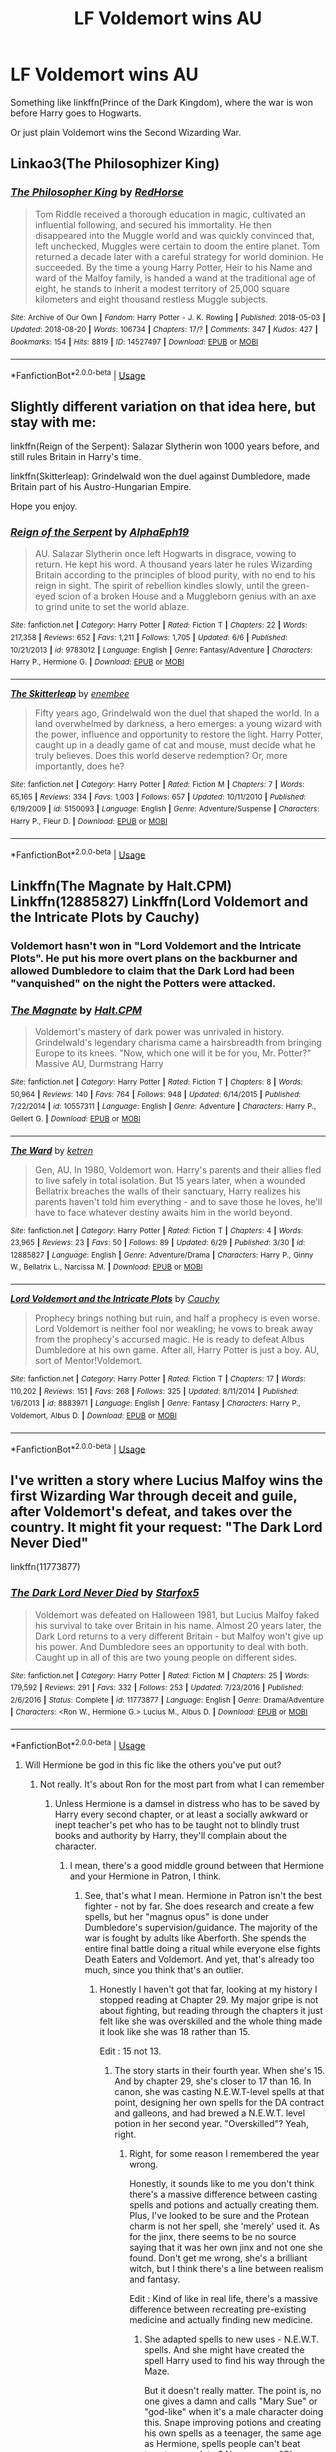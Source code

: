 #+TITLE: LF Voldemort wins AU

* LF Voldemort wins AU
:PROPERTIES:
:Author: inthebeam
:Score: 12
:DateUnix: 1536297242.0
:DateShort: 2018-Sep-07
:FlairText: Request
:END:
Something like linkffn(Prince of the Dark Kingdom), where the war is won before Harry goes to Hogwarts.

Or just plain Voldemort wins the Second Wizarding War.


** Linkao3(The Philosophizer King)
:PROPERTIES:
:Author: midasgoldentouch
:Score: 5
:DateUnix: 1536302905.0
:DateShort: 2018-Sep-07
:END:

*** [[https://archiveofourown.org/works/14527497][*/The Philosopher King/*]] by [[https://www.archiveofourown.org/users/RedHorse/pseuds/RedHorse][/RedHorse/]]

#+begin_quote
  Tom Riddle received a thorough education in magic, cultivated an influential following, and secured his immortality. He then disappeared into the Muggle world and was quickly convinced that, left unchecked, Muggles were certain to doom the entire planet. Tom returned a decade later with a careful strategy for world dominion. He succeeded. By the time a young Harry Potter, Heir to his Name and ward of the Malfoy family, is handed a wand at the traditional age of eight, he stands to inherit a modest territory of 25,000 square kilometers and eight thousand restless Muggle subjects.
#+end_quote

^{/Site/:} ^{Archive} ^{of} ^{Our} ^{Own} ^{*|*} ^{/Fandom/:} ^{Harry} ^{Potter} ^{-} ^{J.} ^{K.} ^{Rowling} ^{*|*} ^{/Published/:} ^{2018-05-03} ^{*|*} ^{/Updated/:} ^{2018-08-20} ^{*|*} ^{/Words/:} ^{106734} ^{*|*} ^{/Chapters/:} ^{17/?} ^{*|*} ^{/Comments/:} ^{347} ^{*|*} ^{/Kudos/:} ^{427} ^{*|*} ^{/Bookmarks/:} ^{154} ^{*|*} ^{/Hits/:} ^{8819} ^{*|*} ^{/ID/:} ^{14527497} ^{*|*} ^{/Download/:} ^{[[https://archiveofourown.org/downloads/Re/RedHorse/14527497/The%20Philosopher%20King.epub?updated_at=1535122946][EPUB]]} ^{or} ^{[[https://archiveofourown.org/downloads/Re/RedHorse/14527497/The%20Philosopher%20King.mobi?updated_at=1535122946][MOBI]]}

--------------

*FanfictionBot*^{2.0.0-beta} | [[https://github.com/tusing/reddit-ffn-bot/wiki/Usage][Usage]]
:PROPERTIES:
:Author: FanfictionBot
:Score: 1
:DateUnix: 1536303000.0
:DateShort: 2018-Sep-07
:END:


** Slightly different variation on that idea here, but stay with me:

linkffn(Reign of the Serpent): Salazar Slytherin won 1000 years before, and still rules Britain in Harry's time.

linkffn(Skitterleap): Grindelwald won the duel against Dumbledore, made Britain part of his Austro-Hungarian Empire.

Hope you enjoy.
:PROPERTIES:
:Author: XeshTrill
:Score: 5
:DateUnix: 1536315191.0
:DateShort: 2018-Sep-07
:END:

*** [[https://www.fanfiction.net/s/9783012/1/][*/Reign of the Serpent/*]] by [[https://www.fanfiction.net/u/2933548/AlphaEph19][/AlphaEph19/]]

#+begin_quote
  AU. Salazar Slytherin once left Hogwarts in disgrace, vowing to return. He kept his word. A thousand years later he rules Wizarding Britain according to the principles of blood purity, with no end to his reign in sight. The spirit of rebellion kindles slowly, until the green-eyed scion of a broken House and a Muggleborn genius with an axe to grind unite to set the world ablaze.
#+end_quote

^{/Site/:} ^{fanfiction.net} ^{*|*} ^{/Category/:} ^{Harry} ^{Potter} ^{*|*} ^{/Rated/:} ^{Fiction} ^{T} ^{*|*} ^{/Chapters/:} ^{22} ^{*|*} ^{/Words/:} ^{217,358} ^{*|*} ^{/Reviews/:} ^{652} ^{*|*} ^{/Favs/:} ^{1,211} ^{*|*} ^{/Follows/:} ^{1,705} ^{*|*} ^{/Updated/:} ^{6/6} ^{*|*} ^{/Published/:} ^{10/21/2013} ^{*|*} ^{/id/:} ^{9783012} ^{*|*} ^{/Language/:} ^{English} ^{*|*} ^{/Genre/:} ^{Fantasy/Adventure} ^{*|*} ^{/Characters/:} ^{Harry} ^{P.,} ^{Hermione} ^{G.} ^{*|*} ^{/Download/:} ^{[[http://www.ff2ebook.com/old/ffn-bot/index.php?id=9783012&source=ff&filetype=epub][EPUB]]} ^{or} ^{[[http://www.ff2ebook.com/old/ffn-bot/index.php?id=9783012&source=ff&filetype=mobi][MOBI]]}

--------------

[[https://www.fanfiction.net/s/5150093/1/][*/The Skitterleap/*]] by [[https://www.fanfiction.net/u/980211/enembee][/enembee/]]

#+begin_quote
  Fifty years ago, Grindelwald won the duel that shaped the world. In a land overwhelmed by darkness, a hero emerges: a young wizard with the power, influence and opportunity to restore the light. Harry Potter, caught up in a deadly game of cat and mouse, must decide what he truly believes. Does this world deserve redemption? Or, more importantly, does he?
#+end_quote

^{/Site/:} ^{fanfiction.net} ^{*|*} ^{/Category/:} ^{Harry} ^{Potter} ^{*|*} ^{/Rated/:} ^{Fiction} ^{M} ^{*|*} ^{/Chapters/:} ^{7} ^{*|*} ^{/Words/:} ^{65,165} ^{*|*} ^{/Reviews/:} ^{334} ^{*|*} ^{/Favs/:} ^{1,003} ^{*|*} ^{/Follows/:} ^{657} ^{*|*} ^{/Updated/:} ^{10/11/2010} ^{*|*} ^{/Published/:} ^{6/19/2009} ^{*|*} ^{/id/:} ^{5150093} ^{*|*} ^{/Language/:} ^{English} ^{*|*} ^{/Genre/:} ^{Adventure/Suspense} ^{*|*} ^{/Characters/:} ^{Harry} ^{P.,} ^{Fleur} ^{D.} ^{*|*} ^{/Download/:} ^{[[http://www.ff2ebook.com/old/ffn-bot/index.php?id=5150093&source=ff&filetype=epub][EPUB]]} ^{or} ^{[[http://www.ff2ebook.com/old/ffn-bot/index.php?id=5150093&source=ff&filetype=mobi][MOBI]]}

--------------

*FanfictionBot*^{2.0.0-beta} | [[https://github.com/tusing/reddit-ffn-bot/wiki/Usage][Usage]]
:PROPERTIES:
:Author: FanfictionBot
:Score: 1
:DateUnix: 1536315216.0
:DateShort: 2018-Sep-07
:END:


** Linkffn(The Magnate by Halt.CPM) Linkffn(12885827) Linkffn(Lord Voldemort and the Intricate Plots by Cauchy)
:PROPERTIES:
:Author: WetBananas
:Score: 2
:DateUnix: 1536325291.0
:DateShort: 2018-Sep-07
:END:

*** Voldemort hasn't won in "Lord Voldemort and the Intricate Plots". He put his more overt plans on the backburner and allowed Dumbledore to claim that the Dark Lord had been "vanquished" on the night the Potters were attacked.
:PROPERTIES:
:Author: Cnidariote
:Score: 2
:DateUnix: 1536341749.0
:DateShort: 2018-Sep-07
:END:


*** [[https://www.fanfiction.net/s/10557311/1/][*/The Magnate/*]] by [[https://www.fanfiction.net/u/1665723/Halt-CPM][/Halt.CPM/]]

#+begin_quote
  Voldemort's mastery of dark power was unrivaled in history. Grindelwald's legendary charisma came a hairsbreadth from bringing Europe to its knees. "Now, which one will it be for you, Mr. Potter?" Massive AU, Durmstrang Harry
#+end_quote

^{/Site/:} ^{fanfiction.net} ^{*|*} ^{/Category/:} ^{Harry} ^{Potter} ^{*|*} ^{/Rated/:} ^{Fiction} ^{T} ^{*|*} ^{/Chapters/:} ^{8} ^{*|*} ^{/Words/:} ^{50,964} ^{*|*} ^{/Reviews/:} ^{140} ^{*|*} ^{/Favs/:} ^{764} ^{*|*} ^{/Follows/:} ^{948} ^{*|*} ^{/Updated/:} ^{6/14/2015} ^{*|*} ^{/Published/:} ^{7/22/2014} ^{*|*} ^{/id/:} ^{10557311} ^{*|*} ^{/Language/:} ^{English} ^{*|*} ^{/Genre/:} ^{Adventure} ^{*|*} ^{/Characters/:} ^{Harry} ^{P.,} ^{Gellert} ^{G.} ^{*|*} ^{/Download/:} ^{[[http://www.ff2ebook.com/old/ffn-bot/index.php?id=10557311&source=ff&filetype=epub][EPUB]]} ^{or} ^{[[http://www.ff2ebook.com/old/ffn-bot/index.php?id=10557311&source=ff&filetype=mobi][MOBI]]}

--------------

[[https://www.fanfiction.net/s/12885827/1/][*/The Ward/*]] by [[https://www.fanfiction.net/u/4496173/ketren][/ketren/]]

#+begin_quote
  Gen, AU. In 1980, Voldemort won. Harry's parents and their allies fled to live safely in total isolation. But 15 years later, when a wounded Bellatrix breaches the walls of their sanctuary, Harry realizes his parents haven't told him everything - and to save those he loves, he'll have to face whatever destiny awaits him in the world beyond.
#+end_quote

^{/Site/:} ^{fanfiction.net} ^{*|*} ^{/Category/:} ^{Harry} ^{Potter} ^{*|*} ^{/Rated/:} ^{Fiction} ^{T} ^{*|*} ^{/Chapters/:} ^{4} ^{*|*} ^{/Words/:} ^{23,965} ^{*|*} ^{/Reviews/:} ^{23} ^{*|*} ^{/Favs/:} ^{50} ^{*|*} ^{/Follows/:} ^{89} ^{*|*} ^{/Updated/:} ^{6/29} ^{*|*} ^{/Published/:} ^{3/30} ^{*|*} ^{/id/:} ^{12885827} ^{*|*} ^{/Language/:} ^{English} ^{*|*} ^{/Genre/:} ^{Adventure/Drama} ^{*|*} ^{/Characters/:} ^{Harry} ^{P.,} ^{Ginny} ^{W.,} ^{Bellatrix} ^{L.,} ^{Narcissa} ^{M.} ^{*|*} ^{/Download/:} ^{[[http://www.ff2ebook.com/old/ffn-bot/index.php?id=12885827&source=ff&filetype=epub][EPUB]]} ^{or} ^{[[http://www.ff2ebook.com/old/ffn-bot/index.php?id=12885827&source=ff&filetype=mobi][MOBI]]}

--------------

[[https://www.fanfiction.net/s/8883971/1/][*/Lord Voldemort and the Intricate Plots/*]] by [[https://www.fanfiction.net/u/3712368/Cauchy][/Cauchy/]]

#+begin_quote
  Prophecy brings nothing but ruin, and half a prophecy is even worse. Lord Voldemort is neither fool nor weakling; he vows to break away from the prophecy's accursed magic. He is ready to defeat Albus Dumbledore at his own game. After all, Harry Potter is just a boy. AU, sort of Mentor!Voldemort.
#+end_quote

^{/Site/:} ^{fanfiction.net} ^{*|*} ^{/Category/:} ^{Harry} ^{Potter} ^{*|*} ^{/Rated/:} ^{Fiction} ^{T} ^{*|*} ^{/Chapters/:} ^{17} ^{*|*} ^{/Words/:} ^{110,202} ^{*|*} ^{/Reviews/:} ^{151} ^{*|*} ^{/Favs/:} ^{268} ^{*|*} ^{/Follows/:} ^{325} ^{*|*} ^{/Updated/:} ^{8/11/2014} ^{*|*} ^{/Published/:} ^{1/6/2013} ^{*|*} ^{/id/:} ^{8883971} ^{*|*} ^{/Language/:} ^{English} ^{*|*} ^{/Genre/:} ^{Fantasy} ^{*|*} ^{/Characters/:} ^{Harry} ^{P.,} ^{Voldemort,} ^{Albus} ^{D.} ^{*|*} ^{/Download/:} ^{[[http://www.ff2ebook.com/old/ffn-bot/index.php?id=8883971&source=ff&filetype=epub][EPUB]]} ^{or} ^{[[http://www.ff2ebook.com/old/ffn-bot/index.php?id=8883971&source=ff&filetype=mobi][MOBI]]}

--------------

*FanfictionBot*^{2.0.0-beta} | [[https://github.com/tusing/reddit-ffn-bot/wiki/Usage][Usage]]
:PROPERTIES:
:Author: FanfictionBot
:Score: 1
:DateUnix: 1536339133.0
:DateShort: 2018-Sep-07
:END:


** I've written a story where Lucius Malfoy wins the first Wizarding War through deceit and guile, after Voldemort's defeat, and takes over the country. It might fit your request: "The Dark Lord Never Died"

linkffn(11773877)
:PROPERTIES:
:Author: Starfox5
:Score: 2
:DateUnix: 1536305659.0
:DateShort: 2018-Sep-07
:END:

*** [[https://www.fanfiction.net/s/11773877/1/][*/The Dark Lord Never Died/*]] by [[https://www.fanfiction.net/u/2548648/Starfox5][/Starfox5/]]

#+begin_quote
  Voldemort was defeated on Halloween 1981, but Lucius Malfoy faked his survival to take over Britain in his name. Almost 20 years later, the Dark Lord returns to a very different Britain - but Malfoy won't give up his power. And Dumbledore sees an opportunity to deal with both. Caught up in all of this are two young people on different sides.
#+end_quote

^{/Site/:} ^{fanfiction.net} ^{*|*} ^{/Category/:} ^{Harry} ^{Potter} ^{*|*} ^{/Rated/:} ^{Fiction} ^{M} ^{*|*} ^{/Chapters/:} ^{25} ^{*|*} ^{/Words/:} ^{179,592} ^{*|*} ^{/Reviews/:} ^{291} ^{*|*} ^{/Favs/:} ^{332} ^{*|*} ^{/Follows/:} ^{253} ^{*|*} ^{/Updated/:} ^{7/23/2016} ^{*|*} ^{/Published/:} ^{2/6/2016} ^{*|*} ^{/Status/:} ^{Complete} ^{*|*} ^{/id/:} ^{11773877} ^{*|*} ^{/Language/:} ^{English} ^{*|*} ^{/Genre/:} ^{Drama/Adventure} ^{*|*} ^{/Characters/:} ^{<Ron} ^{W.,} ^{Hermione} ^{G.>} ^{Lucius} ^{M.,} ^{Albus} ^{D.} ^{*|*} ^{/Download/:} ^{[[http://www.ff2ebook.com/old/ffn-bot/index.php?id=11773877&source=ff&filetype=epub][EPUB]]} ^{or} ^{[[http://www.ff2ebook.com/old/ffn-bot/index.php?id=11773877&source=ff&filetype=mobi][MOBI]]}

--------------

*FanfictionBot*^{2.0.0-beta} | [[https://github.com/tusing/reddit-ffn-bot/wiki/Usage][Usage]]
:PROPERTIES:
:Author: FanfictionBot
:Score: 1
:DateUnix: 1536305672.0
:DateShort: 2018-Sep-07
:END:

**** Will Hermione be god in this fic like the others you've put out?
:PROPERTIES:
:Author: ilikesmokingmid
:Score: 4
:DateUnix: 1536329204.0
:DateShort: 2018-Sep-07
:END:

***** Not really. It's about Ron for the most part from what I can remember
:PROPERTIES:
:Author: SurbhitSrivastava
:Score: 5
:DateUnix: 1536337402.0
:DateShort: 2018-Sep-07
:END:

****** Unless Hermione is a damsel in distress who has to be saved by Harry every second chapter, or at least a socially awkward or inept teacher's pet who has to be taught not to blindly trust books and authority by Harry, they'll complain about the character.
:PROPERTIES:
:Author: Starfox5
:Score: 3
:DateUnix: 1536344703.0
:DateShort: 2018-Sep-07
:END:

******* I mean, there's a good middle ground between that Hermione and your Hermione in Patron, I think.
:PROPERTIES:
:Author: costryme
:Score: 5
:DateUnix: 1536353026.0
:DateShort: 2018-Sep-08
:END:

******** See, that's what I mean. Hermione in Patron isn't the best fighter - not by far. She does research and create a few spells, but her "magnus opus" is done under Dumbledore's supervision/guidance. The majority of the war is fought by adults like Aberforth. She spends the entire final battle doing a ritual while everyone else fights Death Eaters and Voldemort. And yet, that's already too much, since you think that's an outlier.
:PROPERTIES:
:Author: Starfox5
:Score: 4
:DateUnix: 1536354402.0
:DateShort: 2018-Sep-08
:END:

********* Honestly I haven't got that far, looking at my history I stopped reading at Chapter 29. My major gripe is not about fighting, but reading through the chapters it just felt like she was overskilled and the whole thing made it look like she was 18 rather than 15.

Edit : 15 not 13.
:PROPERTIES:
:Author: costryme
:Score: 5
:DateUnix: 1536355225.0
:DateShort: 2018-Sep-08
:END:

********** The story starts in their fourth year. When she's 15. And by chapter 29, she's closer to 17 than 16. In canon, she was casting N.E.W.T-level spells at that point, designing her own spells for the DA contract and galleons, and had brewed a N.E.W.T. level potion in her second year. "Overskilled"? Yeah, right.
:PROPERTIES:
:Author: Starfox5
:Score: 1
:DateUnix: 1536358270.0
:DateShort: 2018-Sep-08
:END:

*********** Right, for some reason I remembered the year wrong.

Honestly, it sounds like to me you don't think there's a massive difference between casting spells and potions and actually creating them. Plus, I've looked to be sure and the Protean charm is not her spell, she 'merely' used it. As for the jinx, there seems to be no source saying that it was her own jinx and not one she found. Don't get me wrong, she's a brilliant witch, but I think there's a line between realism and fantasy.

Edit : Kind of like in real life, there's a massive difference between recreating pre-existing medicine and actually finding new medicine.
:PROPERTIES:
:Author: costryme
:Score: 5
:DateUnix: 1536358793.0
:DateShort: 2018-Sep-08
:END:

************ She adapted spells to new uses - N.E.W.T. spells. And she might have created the spell Harry used to find his way through the Maze.

But it doesn't really matter. The point is, no one gives a damn and calls "Mary Sue" or "god-like" when it's a male character doing this. Snape improving potions and creating his own spells as a teenager, the same age as Hermione, spells people can't beat twenty years later? No one says "Oh, young Snape was god-like!" But a female character doing the same? "Overskilled!"

And that's the problem right there. Girls doing the same great things as boys their age is somehow bad. Not because it's OP or whatever, but because girls aren't allowed to be great.
:PROPERTIES:
:Author: Starfox5
:Score: 2
:DateUnix: 1536387491.0
:DateShort: 2018-Sep-08
:END:

************* It was a /joke/ no need to get offended. I actually like your hermione, and I do like patron I think it has an actual sinister Voldemort.
:PROPERTIES:
:Author: ilikesmokingmid
:Score: 1
:DateUnix: 1537235288.0
:DateShort: 2018-Sep-18
:END:


** [[https://www.fanfiction.net/s/3766574/1/][*/Prince of the Dark Kingdom/*]] by [[https://www.fanfiction.net/u/1355498/Mizuni-sama][/Mizuni-sama/]]

#+begin_quote
  Ten years ago, Voldemort created his kingdom. Now a confused young wizard stumbles into it, and carves out a destiny. AU. Nondark Harry. MentorVoldemort. VII Ch.8 In which someone is dead, wounded, or kidnapped in every scene.
#+end_quote

^{/Site/:} ^{fanfiction.net} ^{*|*} ^{/Category/:} ^{Harry} ^{Potter} ^{*|*} ^{/Rated/:} ^{Fiction} ^{M} ^{*|*} ^{/Chapters/:} ^{147} ^{*|*} ^{/Words/:} ^{1,253,480} ^{*|*} ^{/Reviews/:} ^{11,089} ^{*|*} ^{/Favs/:} ^{7,313} ^{*|*} ^{/Follows/:} ^{6,540} ^{*|*} ^{/Updated/:} ^{6/17/2014} ^{*|*} ^{/Published/:} ^{9/3/2007} ^{*|*} ^{/id/:} ^{3766574} ^{*|*} ^{/Language/:} ^{English} ^{*|*} ^{/Genre/:} ^{Drama/Adventure} ^{*|*} ^{/Characters/:} ^{Harry} ^{P.,} ^{Voldemort} ^{*|*} ^{/Download/:} ^{[[http://www.ff2ebook.com/old/ffn-bot/index.php?id=3766574&source=ff&filetype=epub][EPUB]]} ^{or} ^{[[http://www.ff2ebook.com/old/ffn-bot/index.php?id=3766574&source=ff&filetype=mobi][MOBI]]}

--------------

*FanfictionBot*^{2.0.0-beta} | [[https://github.com/tusing/reddit-ffn-bot/wiki/Usage][Usage]]
:PROPERTIES:
:Author: FanfictionBot
:Score: 1
:DateUnix: 1536297254.0
:DateShort: 2018-Sep-07
:END:


** [[https://www.fanfiction.net/s/12885827/1/The-Ward][This one is a new fic, but a fairly creative/entertaining take on it.]] linkffn(12885827)
:PROPERTIES:
:Author: AnimaLepton
:Score: 1
:DateUnix: 1536332629.0
:DateShort: 2018-Sep-07
:END:

*** [[https://www.fanfiction.net/s/12885827/1/][*/The Ward/*]] by [[https://www.fanfiction.net/u/4496173/ketren][/ketren/]]

#+begin_quote
  Gen, AU. In 1980, Voldemort won. Harry's parents and their allies fled to live safely in total isolation. But 15 years later, when a wounded Bellatrix breaches the walls of their sanctuary, Harry realizes his parents haven't told him everything - and to save those he loves, he'll have to face whatever destiny awaits him in the world beyond.
#+end_quote

^{/Site/:} ^{fanfiction.net} ^{*|*} ^{/Category/:} ^{Harry} ^{Potter} ^{*|*} ^{/Rated/:} ^{Fiction} ^{T} ^{*|*} ^{/Chapters/:} ^{4} ^{*|*} ^{/Words/:} ^{23,965} ^{*|*} ^{/Reviews/:} ^{23} ^{*|*} ^{/Favs/:} ^{50} ^{*|*} ^{/Follows/:} ^{89} ^{*|*} ^{/Updated/:} ^{6/29} ^{*|*} ^{/Published/:} ^{3/30} ^{*|*} ^{/id/:} ^{12885827} ^{*|*} ^{/Language/:} ^{English} ^{*|*} ^{/Genre/:} ^{Adventure/Drama} ^{*|*} ^{/Characters/:} ^{Harry} ^{P.,} ^{Ginny} ^{W.,} ^{Bellatrix} ^{L.,} ^{Narcissa} ^{M.} ^{*|*} ^{/Download/:} ^{[[http://www.ff2ebook.com/old/ffn-bot/index.php?id=12885827&source=ff&filetype=epub][EPUB]]} ^{or} ^{[[http://www.ff2ebook.com/old/ffn-bot/index.php?id=12885827&source=ff&filetype=mobi][MOBI]]}

--------------

*FanfictionBot*^{2.0.0-beta} | [[https://github.com/tusing/reddit-ffn-bot/wiki/Usage][Usage]]
:PROPERTIES:
:Author: FanfictionBot
:Score: 1
:DateUnix: 1536332642.0
:DateShort: 2018-Sep-07
:END:


** There are only 2 good Voldemort Won AUs, one you've already named. The other is [[http://fictionhunt.com/read/9591005/1][Champion]] which is abandoned and has been removed from most sites, but what is there is very well done. Starts in Harry's 4th year.
:PROPERTIES:
:Author: moomoogoat
:Score: 1
:DateUnix: 1536339580.0
:DateShort: 2018-Sep-07
:END:

*** Champion was SO GOOD. I will forever be sad that it never reached an ending.
:PROPERTIES:
:Author: orangedarkchocolate
:Score: 2
:DateUnix: 1536354221.0
:DateShort: 2018-Sep-08
:END:
